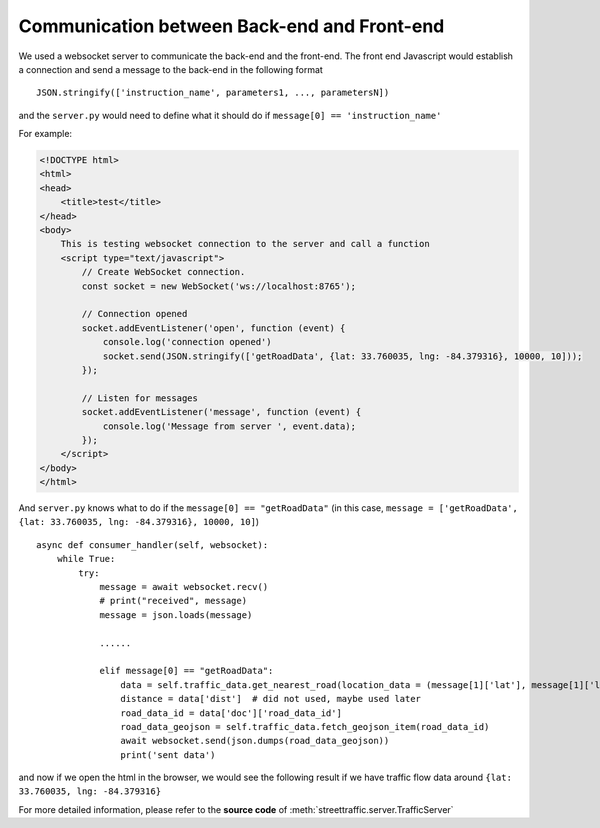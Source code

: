 Communication between Back-end and Front-end
===================================================

We used a websocket server to communicate the back-end 
and the front-end. The front end Javascript would establish a connection and 
send a message to the back-end in the following format
::

    JSON.stringify(['instruction_name', parameters1, ..., parametersN])

and the ``server.py`` would need to define what it should do if ``message[0] == 'instruction_name'``

For example:

.. code-block:: html

    <!DOCTYPE html>
    <html>
    <head>
        <title>test</title>
    </head>
    <body>
        This is testing websocket connection to the server and call a function
        <script type="text/javascript">
            // Create WebSocket connection.
            const socket = new WebSocket('ws://localhost:8765');

            // Connection opened
            socket.addEventListener('open', function (event) {
                console.log('connection opened')
                socket.send(JSON.stringify(['getRoadData', {lat: 33.760035, lng: -84.379316}, 10000, 10]));
            });

            // Listen for messages
            socket.addEventListener('message', function (event) {
                console.log('Message from server ', event.data);
            });
        </script>
    </body>
    </html>

And ``server.py`` knows what to do if the ``message[0] == "getRoadData"``
(in this case, ``message = ['getRoadData', {lat: 33.760035, lng: -84.379316}, 10000, 10]``)
::

    async def consumer_handler(self, websocket):
        while True:
            try:
                message = await websocket.recv()
                # print("received", message)
                message = json.loads(message)

                ......

                elif message[0] == "getRoadData":
                    data = self.traffic_data.get_nearest_road(location_data = (message[1]['lat'], message[1]['lng']), max_dist = message[2])
                    distance = data['dist']  # did not used, maybe used later
                    road_data_id = data['doc']['road_data_id']
                    road_data_geojson = self.traffic_data.fetch_geojson_item(road_data_id)
                    await websocket.send(json.dumps(road_data_geojson))
                    print('sent data')

and now if we open the html in the browser, we would see the following result
if we have traffic flow data around ``{lat: 33.760035, lng: -84.379316}``

.. image:: wrapper.png
    :alt: wrapper

For more detailed information, please refer to the **source code** of
:meth:`streettraffic.server.TrafficServer`